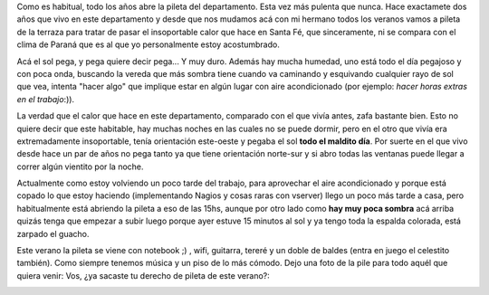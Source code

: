 .. link:
.. description:
.. tags: general
.. date: 2008/12/19 15:18:36
.. title: Reinaguración de la pileta
.. slug: reinaguracion-de-la-pileta

Como es habitual, todo los años abre la pileta del departamento. Esta
vez más pulenta que nunca. Hace exactamete dos años que vivo en este
departamento y desde que nos mudamos acá con mi hermano todos los
veranos vamos a pileta de la terraza para tratar de pasar el
insoportable calor que hace en Santa Fé, que sinceramente, ni se compara
con el clima de Paraná que es al que yo personalmente estoy
acostumbrado.

Acá el sol pega, y pega quiere decir pega... Y muy duro. Además hay
mucha humedad, uno está todo el día pegajoso y con poca onda, buscando
la vereda que más sombra tiene cuando va caminando y esquivando
cualquier rayo de sol que vea, intenta "hacer algo" que implique estar
en algún lugar con aire acondicionado (por ejemplo: *hacer horas extras
en el trabajo*:)).

La verdad que el calor que hace en este departamento, comparado con el
que vivía antes, zafa bastante bien. Esto no quiere decir que este
habitable, hay muchas noches en las cuales no se puede dormir, pero en
el otro que vivía era extremadamente insoportable, tenía orientación
este-oeste y pegaba el sol **todo el maldito día**. Por suerte en el que
vivo desde hace un par de años no pega tanto ya que tiene orientación
norte-sur y si abro todas las ventanas puede llegar a correr algún
vientito por la noche.

Actualmente como estoy volviendo un poco tarde del trabajo, para
aprovechar el aire acondicionado y porque está copado lo que estoy
haciendo (implementando Nagios y cosas raras con vserver) llego un poco
más tarde a casa, pero habitualmente está abriendo la pileta a eso de
las 15hs, aunque por otro lado como **hay muy poca sombra** acá arriba
quizás tenga que empezar a subir luego porque ayer estuve 15 minutos al
sol y ya tengo toda la espalda colorada, está zarpado el guacho.

Este verano la pileta se viene con notebook ;) , wifi, guitarra, tereré
y un doble de baldes (entra en juego el celestito también). Como siempre
tenemos música y un piso de lo más cómodo. Dejo una foto de la pile para
todo aquél que quiera venir: Vos, ¿ya sacaste tu derecho de pileta de
este verano?:

|)|

.. |)| image:: http://humitos.files.wordpress.com/2008/12/hpim1328.jpg
